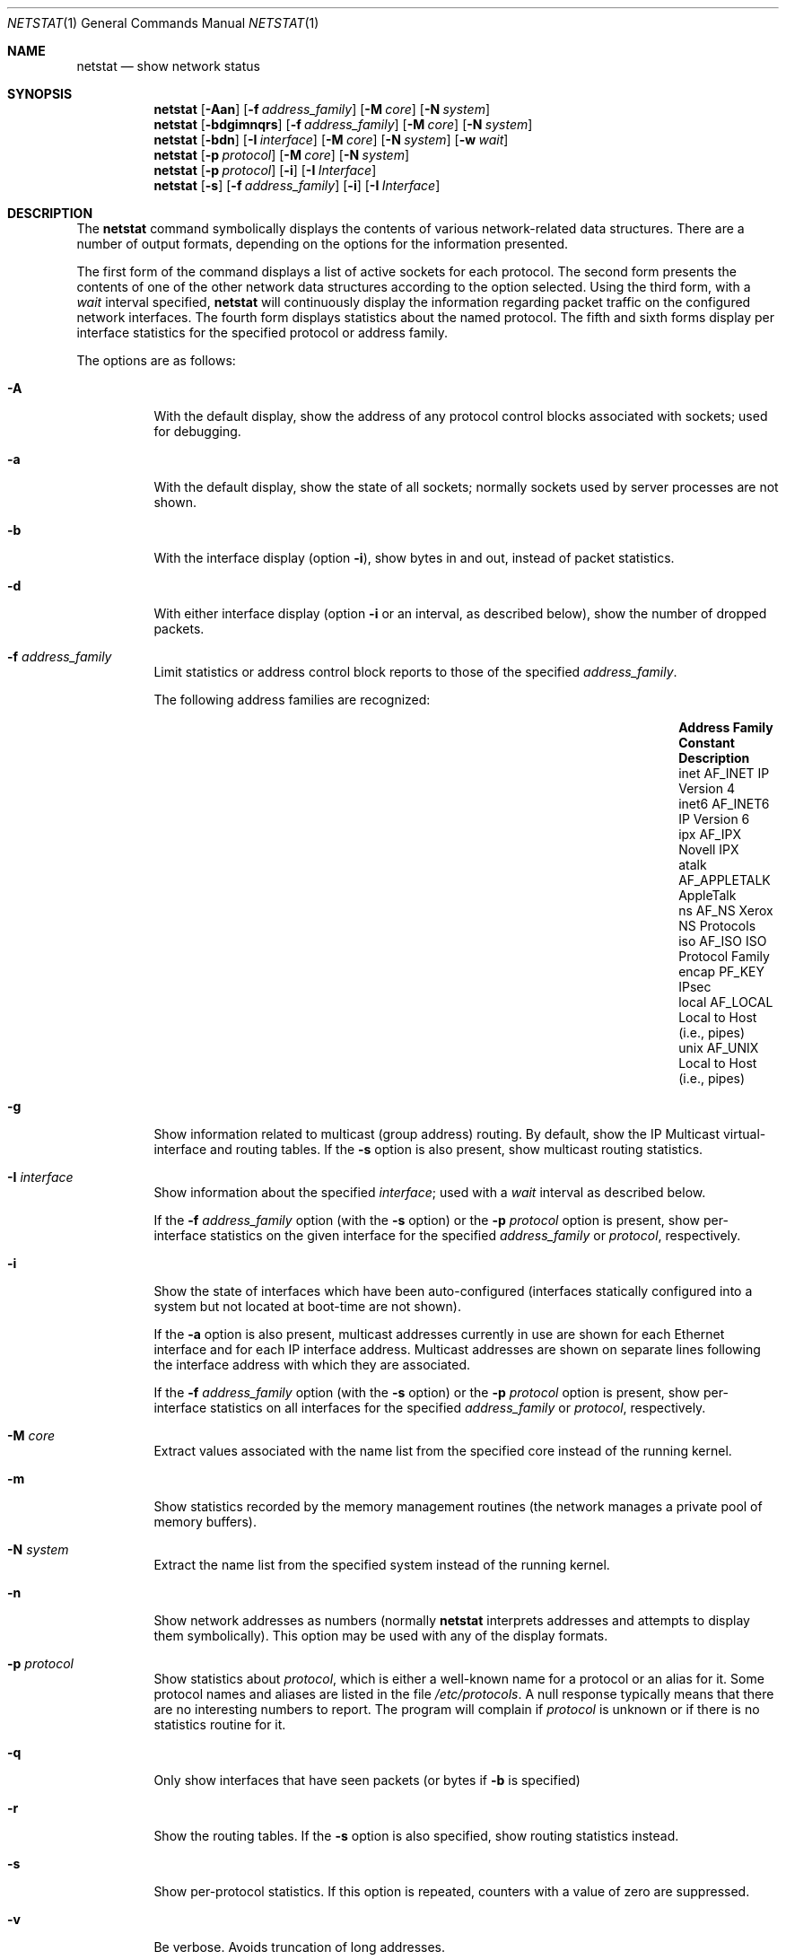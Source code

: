 .\"	$OpenBSD: src/usr.bin/netstat/netstat.1,v 1.28 2002/09/18 07:33:47 deraadt Exp $
.\"	$NetBSD: netstat.1,v 1.11 1995/10/03 21:42:43 thorpej Exp $
.\"
.\" Copyright (c) 1983, 1990, 1992, 1993
.\"	The Regents of the University of California.  All rights reserved.
.\"
.\" Redistribution and use in source and binary forms, with or without
.\" modification, are permitted provided that the following conditions
.\" are met:
.\" 1. Redistributions of source code must retain the above copyright
.\"    notice, this list of conditions and the following disclaimer.
.\" 2. Redistributions in binary form must reproduce the above copyright
.\"    notice, this list of conditions and the following disclaimer in the
.\"    documentation and/or other materials provided with the distribution.
.\" 3. All advertising materials mentioning features or use of this software
.\"    must display the following acknowledgement:
.\"	This product includes software developed by the University of
.\"	California, Berkeley and its contributors.
.\" 4. Neither the name of the University nor the names of its contributors
.\"    may be used to endorse or promote products derived from this software
.\"    without specific prior written permission.
.\"
.\" THIS SOFTWARE IS PROVIDED BY THE REGENTS AND CONTRIBUTORS ``AS IS'' AND
.\" ANY EXPRESS OR IMPLIED WARRANTIES, INCLUDING, BUT NOT LIMITED TO, THE
.\" IMPLIED WARRANTIES OF MERCHANTABILITY AND FITNESS FOR A PARTICULAR PURPOSE
.\" ARE DISCLAIMED.  IN NO EVENT SHALL THE REGENTS OR CONTRIBUTORS BE LIABLE
.\" FOR ANY DIRECT, INDIRECT, INCIDENTAL, SPECIAL, EXEMPLARY, OR CONSEQUENTIAL
.\" DAMAGES (INCLUDING, BUT NOT LIMITED TO, PROCUREMENT OF SUBSTITUTE GOODS
.\" OR SERVICES; LOSS OF USE, DATA, OR PROFITS; OR BUSINESS INTERRUPTION)
.\" HOWEVER CAUSED AND ON ANY THEORY OF LIABILITY, WHETHER IN CONTRACT, STRICT
.\" LIABILITY, OR TORT (INCLUDING NEGLIGENCE OR OTHERWISE) ARISING IN ANY WAY
.\" OUT OF THE USE OF THIS SOFTWARE, EVEN IF ADVISED OF THE POSSIBILITY OF
.\" SUCH DAMAGE.
.\"
.\"	from: @(#)netstat.1	8.8 (Berkeley) 4/18/94
.\"
.Dd April 18, 1994
.Dt NETSTAT 1
.Os
.Sh NAME
.Nm netstat
.Nd show network status
.Sh SYNOPSIS
.Nm netstat
.Op Fl Aan
.Op Fl f Ar address_family
.Op Fl M Ar core
.Op Fl N Ar system
.Nm netstat
.Op Fl bdgimnqrs
.Op Fl f Ar address_family
.Op Fl M Ar core
.Op Fl N Ar system
.Nm netstat
.Op Fl bdn
.Op Fl I Ar interface
.Op Fl M Ar core
.Op Fl N Ar system
.Op Fl w Ar wait
.Nm netstat
.Op Fl p Ar protocol
.Op Fl M Ar core
.Op Fl N Ar system
.Nm netstat
.Op Fl p Ar protocol
.Op Fl i
.Op Fl I Ar Interface
.Nm netstat
.Op Fl s
.Op Fl f Ar address_family
.Op Fl i
.Op Fl I Ar Interface
.Sh DESCRIPTION
The
.Nm
command symbolically displays the contents of various network-related
data structures.
There are a number of output formats,
depending on the options for the information presented.
.Pp
The first form of the command displays a list of active sockets for
each protocol.
The second form presents the contents of one of the other network
data structures according to the option selected.
Using the third form, with a
.Ar wait
interval specified,
.Nm
will continuously display the information regarding packet
traffic on the configured network interfaces.
The fourth form displays statistics about the named protocol.
The fifth and sixth forms display per interface statistics for
the specified protocol or address family.
.Pp
The options are as follows:
.Bl -tag -width Ds
.It Fl A
With the default display,
show the address of any protocol control blocks associated with sockets; used
for debugging.
.It Fl a
With the default display,
show the state of all sockets; normally sockets used by
server processes are not shown.
.It Fl b
With the interface display (option
.Fl i ) ,
show bytes in and out, instead of packet statistics.
.It Fl d
With either interface display (option
.Fl i
or an interval, as described below),
show the number of dropped packets.
.It Fl f Ar address_family
Limit statistics or address control block reports to those
of the specified
.Ar address_family .
.Pp
The following address families are recognized:
.Pp
.Bl -column "Address Family" "AF_APPLETA" "Description" -offset indent -compact
.It Sy "Address Family" Ta Sy "Constant" Ta Sy "Description"
.It "inet" Dv Ta "AF_INET" Ta "IP Version 4"
.It "inet6" Dv Ta "AF_INET6" Ta "IP Version 6"
.It "ipx" Dv Ta "AF_IPX" Ta "Novell IPX"
.It "atalk" Dv Ta "AF_APPLETALK" Ta "AppleTalk"
.It "ns" Dv Ta "AF_NS" Ta "Xerox NS Protocols"
.It "iso" Dv Ta "AF_ISO" Ta "ISO Protocol Family"
.It "encap" Dv Ta "PF_KEY" Ta "IPsec"
.It "local" Dv Ta "AF_LOCAL" Ta "Local to Host (i.e., pipes)"
.It "unix" Dv Ta "AF_UNIX" Ta "Local to Host (i.e., pipes)"
.El
.Pp
.It Fl g
Show information related to multicast (group address) routing.
By default, show the IP Multicast virtual-interface and routing tables.
If the
.Fl s
option is also present, show multicast routing statistics.
.It Fl I Ar interface
Show information about the specified
.Ar interface ;
used with a
.Ar wait
interval as described below.
.Pp
If the
.Fl f Ar address_family
option (with the
.Fl s
option) or the
.Fl p Ar protocol
option is present, show per-interface statistics on the given interface
for the specified
.Ar address_family
or
.Ar protocol ,
respectively.
.It Fl i
Show the state of interfaces which have been auto-configured
(interfaces statically configured into a system but not
located at boot-time are not shown).
.Pp
If the
.Fl a
option is also present, multicast addresses currently in use are shown
for each Ethernet interface and for each IP interface address.
Multicast addresses are shown on separate lines following the interface
address with which they are associated.
.Pp
If the
.Fl f Ar address_family
option (with the
.Fl s
option) or the
.Fl p Ar protocol
option is present, show per-interface statistics on all interfaces
for the specified
.Ar address_family
or
.Ar protocol ,
respectively.
.It Fl M Ar core
Extract values associated with the name list from the specified core
instead of the running kernel.
.It Fl m
Show statistics recorded by the memory management routines
(the network manages a private pool of memory buffers).
.It Fl N Ar system
Extract the name list from the specified system instead of the running kernel.
.It Fl n
Show network addresses as numbers (normally
.Nm
interprets addresses and attempts to display them
symbolically).
This option may be used with any of the display formats.
.It Fl p Ar protocol
Show statistics about
.Ar protocol ,
which is either a well-known name for a protocol or an alias for it.
Some protocol names and aliases are listed in the file
.Pa /etc/protocols .
A null response typically means that there are no interesting numbers to
report.
The program will complain if
.Ar protocol
is unknown or if there is no statistics routine for it.
.It Fl q
Only show interfaces that have seen packets (or bytes if
.Fl b
is specified)
.It Fl r
Show the routing tables.
If the
.Fl s
option is also specified, show routing statistics instead.
.It Fl s
Show per-protocol statistics.
If this option is repeated, counters with a value of zero are suppressed.
.It Fl v
Be verbose.
Avoids truncation of long addresses.
.It Fl w Ar wait
Show network interface statistics at intervals of
.Ar wait
seconds.
.El
.Pp
The default display, for active sockets, shows the local
and remote addresses, send and receive queue sizes (in bytes), protocol,
and the internal state of the protocol.
.Pp
Address formats are of the form
.Dq host.port
or
.Dq network.port
if a socket's address specifies a network but no specific host address.
When known, the host and network addresses are displayed symbolically
according to the databases
.Pa /etc/hosts
and
.Pa /etc/networks ,
respectively.
If a symbolic name for an address is unknown, or if the
.Fl n
option is specified, the address is printed numerically, according
to the address family.
.Pp
For more information regarding the Internet
.Dq dot format ,
refer to
.Xr inet 3 .
Unspecified, or
.Dq wildcard
addresses and ports appear as a single
.Dq \&* .
If a local port number is registered as being in use for RPC by
.Xr portmap 8 ,
its RPC service name or RPC service number will be printed in
.Dq []
immediately after the port number.
.Pp
The interface display provides a table of cumulative
statistics regarding packets transferred, errors, and collisions.
The network addresses of the interface
and the maximum transmission unit (MTU) are also displayed.
.Pp
The routing table display indicates the available routes and their status.
Each route consists of a destination host or network and
a gateway to use in forwarding packets.
If the destination is a
network in numeric format, the netmask (in /24 style format) is appended.
The flags field shows a collection of information about
the route stored as binary choices.
The individual flags are discussed in more detail in the
.Xr route 8
and
.Xr route 4
manual pages.
.Pp
The mapping between letters and flags is:
.Bl -column XXXX RTF_BLACKHOLE
1	RTF_PROTO1	Protocol specific routing flag #1.
2	RTF_PROTO2	Protocol specific routing flag #2.
3	RTF_PROTO3	Protocol specific routing flag #3.
B	RTF_BLACKHOLE	Just discard pkts (during updates).
C	RTF_CLONING	Generate new routes on use.
D	RTF_DYNAMIC	Created dynamically (by redirect).
G	RTF_GATEWAY	Destination requires forwarding by intermediary.
H	RTF_HOST	Host entry (net otherwise).
L	RTF_LLINFO	Valid protocol to link address translation.
M	RTF_MODIFIED	Modified dynamically (by redirect).
R	RTF_REJECT	Host or net unreachable.
S	RTF_STATIC	Manually added.
U	RTF_UP	Route usable.
X	RTF_XRESOLVE	External daemon translates proto to link address.
.El
.Pp
Direct routes are created for each interface attached to the local host;
the gateway field for such entries shows the address of the outgoing interface.
The refcnt field gives the current number of active uses of the route.
Connection oriented protocols normally hold on to a single route for the
duration of a connection while connectionless protocols obtain a route while
sending to the same destination.
The use field provides a count of the number of packets sent using that route.
The MTU entry shows the MTU associated with that route.
This MTU value is used as the basis for the TCP maximum segment size (MSS).
The 'L' flag appended to the mtu value indicates that the value is
locked, and that path mtu discovery is turned off for that route.
A
.Sq -
indicates that the MTU for this route has not been set, and a default
TCP maximum segment size will be used.
The interface entry indicates the network interface utilized for the route.
.Pp
When
.Nm
is invoked with the
.Fl w
option and a
.Ar wait
interval argument, it displays a running count of statistics related to
network interfaces.
An obsolescent version of this option used a numeric parameter
with no option, and is currently supported for backward compatibility.
This display consists of a column for the primary interface (the first
interface found during autoconfiguration) and a column summarizing
information for all interfaces.
The primary interface may be replaced with another interface with the
.Fl I
option.
The first line of each screen of information contains a summary since the
system was last rebooted.
Subsequent lines of output show values accumulated over the preceding interval.
.Sh SEE ALSO
.Xr nfsstat 1 ,
.Xr ps 1 ,
.Xr netintro 4 ,
.Xr hosts 5 ,
.Xr networks 5 ,
.Xr protocols 5 ,
.Xr services 5 ,
.Xr iostat 8 ,
.Xr trpt 8 ,
.Xr vmstat 8
.Sh HISTORY
The
.Nm
command appeared in
.Bx 4.2 .
IPv6 support was added by WIDE/KAME project.
.Sh BUGS
The notion of errors is ill-defined.
